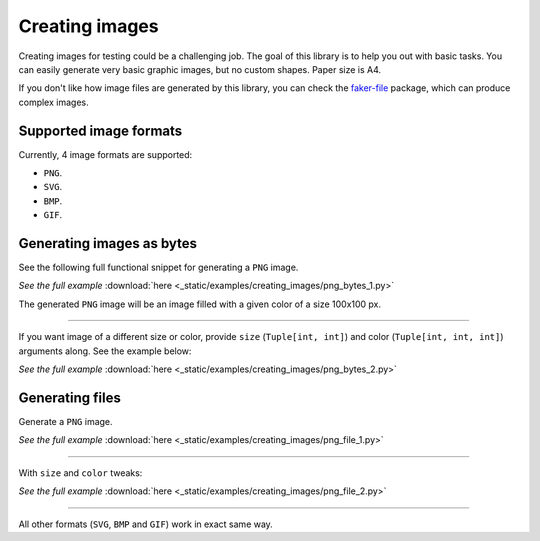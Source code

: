 Creating images
===============
.. Internal references

.. _faker-file: https://pypi.org/project/faker-file/

Creating images for testing could be a challenging job. The goal of this
library is to help you out with basic tasks. You can easily generate very
basic graphic images, but no custom shapes. Paper size is A4.

If you don't like how image files are generated by this library, you can
check the `faker-file`_ package, which can produce complex images.

Supported image formats
-----------------------
Currently, 4 image formats are supported:

- ``PNG``.
- ``SVG``.
- ``BMP``.
- ``GIF``.

Generating images as bytes
--------------------------
See the following full functional snippet for generating a ``PNG`` image.

.. container:: jsphinx-download

    .. literalinclude:: _static/examples/creating_images/png_bytes_1.py
        :language: python

    *See the full example*
    :download:`here <_static/examples/creating_images/png_bytes_1.py>`

The generated ``PNG`` image will be an image filled with a given color of a
size 100x100 px.

----

If you want image of a different size or color, provide ``size``
(``Tuple[int, int]``) and color (``Tuple[int, int, int]``) arguments along.
See the example below:

.. container:: jsphinx-download

    .. literalinclude:: _static/examples/creating_images/png_bytes_2.py
        :language: python
        :lines: 3-

    *See the full example*
    :download:`here <_static/examples/creating_images/png_bytes_2.py>`

Generating files
----------------
Generate a ``PNG`` image.

.. container:: jsphinx-download

    .. literalinclude:: _static/examples/creating_images/png_file_1.py
        :language: python
        :lines: 3-

    *See the full example*
    :download:`here <_static/examples/creating_images/png_file_1.py>`

----

With ``size`` and ``color`` tweaks:

.. container:: jsphinx-download

    .. literalinclude:: _static/examples/creating_images/png_file_2.py
        :language: python
        :lines: 3-

    *See the full example*
    :download:`here <_static/examples/creating_images/png_file_2.py>`

----

All other formats (``SVG``, ``BMP`` and ``GIF``) work in exact same way.
